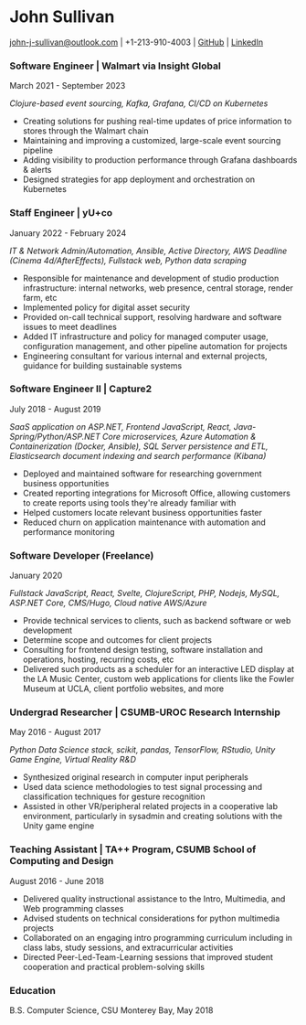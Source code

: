 #+DATE: <1996-05-01>
* John Sullivan
[[mailto:john-j-sullivan@outlook.com][john-j-sullivan@outlook.com]] | +1-213-910-4003 | [[https://github.com/jjsullivan5196][GitHub]] | [[https://linkedin.com/in/jjsullivan5196][LinkedIn]]

*** Software Engineer | Walmart via Insight Global
March 2021 - September 2023

#+BEGIN_COMMENT
702 SW 8th St, Bentonville, AR 72716
+1-479-273-4000
#+END_COMMENT

/Clojure-based event sourcing, Kafka, Grafana, CI/CD on Kubernetes/

 - Creating solutions for pushing real-time updates of price
   information to stores through the Walmart chain
 - Maintaining and improving a customized, large-scale event sourcing
   pipeline
 - Adding visibility to production performance through Grafana
   dashboards & alerts
 - Designed strategies for app deployment and orchestration on
   Kubernetes

*** Staff Engineer | yU+co
January 2022 - February 2024

#+BEGIN_COMMENT
3450 Cahuenga Blvd W Unit #507, Los Angeles, CA 90068
+1-323-606-5050
#+END_COMMENT

/IT & Network Admin/Automation, Ansible, Active Directory, AWS Deadline (Cinema 4d/AfterEffects), Fullstack web, Python data scraping/

 - Responsible for maintenance and development of studio production
   infrastructure: internal networks, web presence, central storage,
   render farm, etc
 - Implemented policy for digital asset security
 - Provided on-call technical support, resolving hardware and software
   issues to meet deadlines
 - Added IT infrastructure and policy for managed computer usage,
   configuration management, and other pipeline automation for projects
 - Engineering consultant for various internal and external projects,
   guidance for building sustainable systems

*** Software Engineer II | Capture2
July 2018 - August 2019

#+BEGIN_COMMENT
2820 Camino Del Rio South #209, San Diego, CA 92108
+1-442-227-2946
#+END_COMMENT

/SaaS application on ASP.NET, Frontend JavaScript, React, Java-Spring/Python/ASP.NET Core microservices, Azure Automation & Containerization (Docker, Ansible), SQL Server persistence and ETL, Elasticsearch document indexing and search performance (Kibana)/

 - Deployed and maintained software for researching government
   business opportunities
 - Created reporting integrations for Microsoft Office, allowing
   customers to create reports using tools they're already familiar
   with
 - Helped customers locate relevant business opportunities faster
 - Reduced churn on application maintenance with automation and
   performance monitoring

#+latex: \clearpage
 
*** Software Developer (Freelance)
January 2020

/Fullstack JavaScript, React, Svelte, ClojureScript, PHP, Nodejs, MySQL, ASP.NET Core, CMS/Hugo, Cloud native AWS/Azure/

 - Provide technical services to clients, such as backend software or
   web development
 - Determine scope and outcomes for client projects
 - Consulting for frontend design testing, software installation and
   operations, hosting, recurring costs, etc
 - Delivered such products as a scheduler for an interactive LED
   display at the LA Music Center, custom web applications for clients
   like the Fowler Museum at UCLA, client portfolio websites, and more

*** Undergrad Researcher | CSUMB-UROC Research Internship
May 2016 - August 2017

#+BEGIN_COMMENT
100 Campus Ctr, Seaside, CA 93955
+1-831-582-3000
#+END_COMMENT

/Python Data Science stack, scikit, pandas, TensorFlow, RStudio, Unity Game Engine, Virtual Reality R&D/

 - Synthesized original research in computer input peripherals
 - Used data science methodologies to test signal processing and
   classification techniques for gesture recognition
 - Assisted in other VR/peripheral related projects in a cooperative
   lab environment, particularly in sysadmin and creating solutions
   with the Unity game engine
 
*** Teaching Assistant | TA++ Program, CSUMB School of Computing and Design
August 2016 - June 2018

#+BEGIN_COMMENT
100 Campus Ctr, Seaside, CA 93955
+1-831-582-3000
#+END_COMMENT

 - Delivered quality instructional assistance to the Intro, Multimedia, and Web
   programming classes
 - Advised students on technical considerations for python multimedia projects
 - Collaborated on an engaging intro programming curriculum including in class
   labs, study sessions, and extracurricular activities
 - Directed Peer-Led-Team-Learning sessions that improved student
   cooperation and practical problem-solving skills

*** Education
B.S. Computer Science, CSU Monterey Bay, May 2018
